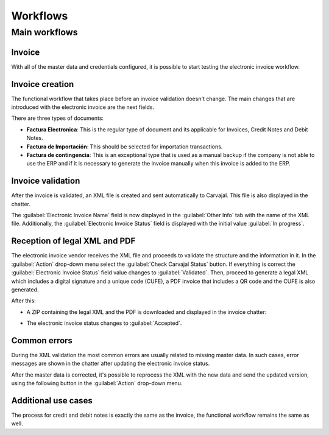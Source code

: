 =========
Workflows
=========

Main workflows
==============

.. image:: workflows/electronic-invoice-workflow.png
   :align: center
   :alt: Electronic invoice workflow in Odoo.

Invoice
-------

With all of the master data and credentials configured, it is possible to start testing the
electronic invoice workflow.

Invoice creation
----------------

The functional workflow that takes place before an invoice validation doesn't change. The main
changes that are introduced with the electronic invoice are the next fields.

There are three types of documents:

- **Factura Electronica**: This is the regular type of document and its applicable for Invoices,
  Credit Notes and Debit Notes.
- **Factura de Importación**: This should be selected for importation transactions.
- **Factura de contingencia**: This is an exceptional type that is used as a manual backup if the
  company is not able to use the ERP and if it is necessary to generate the invoice manually when
  this invoice is added to the ERP.

Invoice validation
------------------

After the invoice is validated, an XML file is created and sent automatically to Carvajal. This file
is also displayed in the chatter.

.. image:: workflows/carvajal-invoice-xml-chatter.png
   :align: center
   :alt: Carvajal XML invoice file in Odoo chatter.

The :guilabel:`Electronic Invoice Name` field is now displayed in the :guilabel:`Other Info` tab
with the name of the XML file. Additionally, the :guilabel:`Electronic Invoice Status` field is
displayed with the initial value :guilabel:`In progress`.

Reception of legal XML and PDF
------------------------------

The electronic invoice vendor receives the XML file and proceeds to validate the structure and the
information in it. In the :guilabel:`Action` drop-down menu select the :guilabel:`Check Carvajal
Status` button. If everything is correct the :guilabel:`Electronic Invoice Status` field value
changes to :guilabel:`Validated`. Then, proceed to generate a legal XML which includes a digital
signature and a unique code (CUFE), a PDF invoice that includes a QR code and the CUFE is also
generated.

After this:

- A ZIP containing the legal XML and the PDF is downloaded and displayed in the invoice chatter:

  .. image:: workflows/zip-invoice-chatter.png
     :align: center
     :alt: ZIP file displayed in the invoice chatter in Odoo.

  .. image:: workflows/zip-file-contents.png
     :align: center
     :alt: XML and PDF contained in invoice ZIP file.

- The electronic invoice status changes to :guilabel:`Accepted`.

Common errors
-------------

During the XML validation the most common errors are usually related to missing master data. In such
cases, error messages are shown in the chatter after updating the electronic invoice status.

.. image:: workflows/xml-validation-errors.png
   :align: center
   :alt: XML validation errors shown in the invoice chatter in Odoo.

After the master data is corrected, it's possible to reprocess the XML with the new data and send
the updated version, using the following button in the :guilabel:`Action` drop-down menu.

.. image:: workflows/updated-invoice-status.png
   :align: center
   :alt: The updated invoice status in Odoo.

Additional use cases
--------------------

The process for credit and debit notes is exactly the same as the invoice, the functional workflow
remains the same as well.

.. seealso::
   - :doc:`/applications/finance/fiscal_localizations/colombia/reports`
